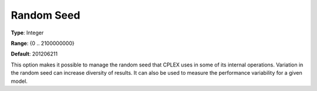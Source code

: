 .. _CPLEX_General_-_Random_Seed:


Random Seed
===========



**Type**:	Integer	

**Range**:	{0 .. 2100000000}	

**Default**:	201206211



This option makes it possible to manage the random seed that CPLEX uses in some of its internal operations. Variation in the random seed can increase diversity of results. It can also be used to measure the performance variability for a given model.




